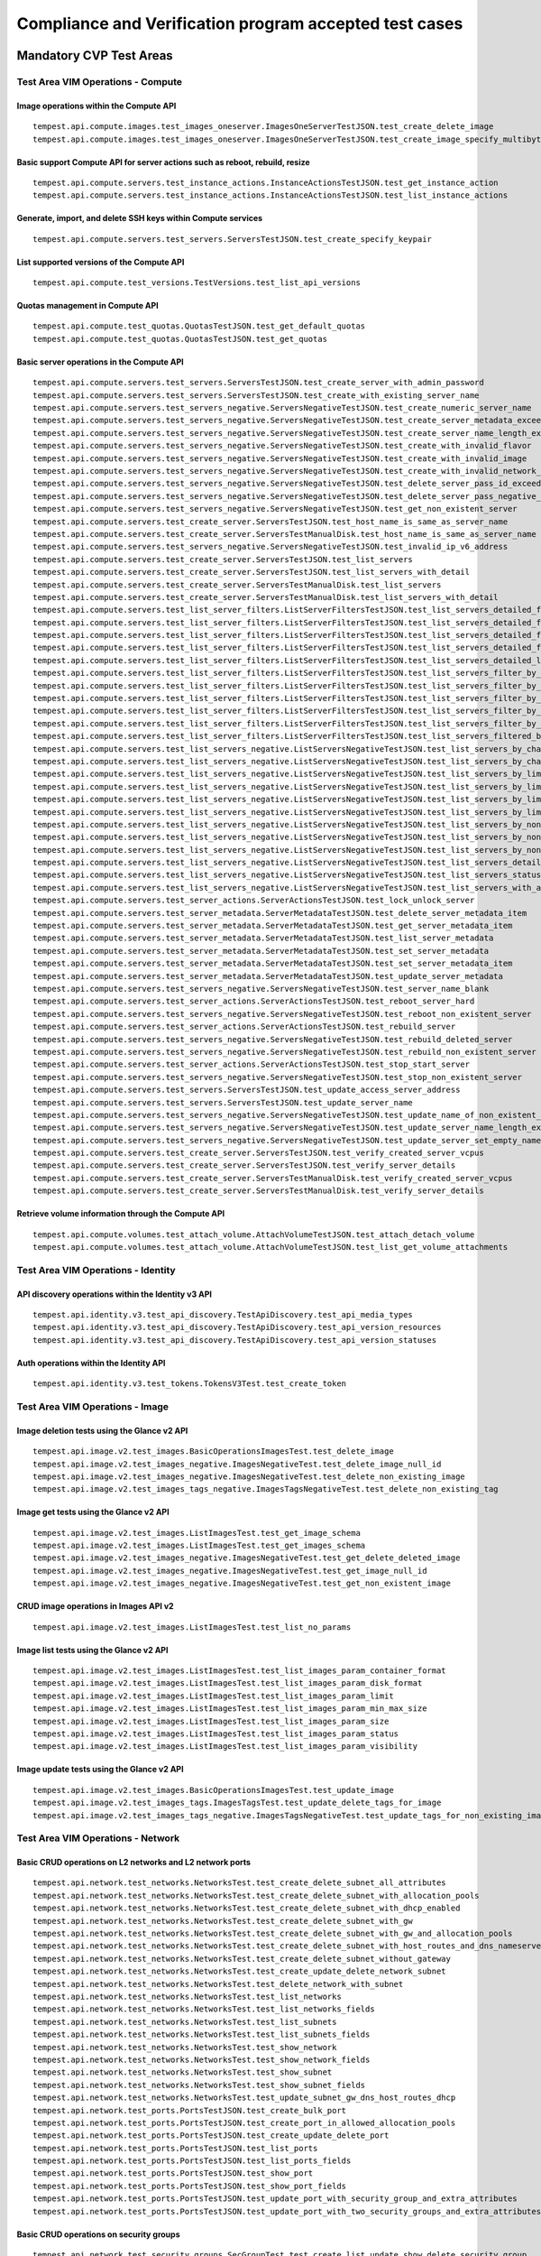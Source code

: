 .. This work is lit_snapshots_list_details_with_paramsensed under a Creative Commons Attribution 4.0 International License.
.. http://creativecommons.org/licenses/by/4.0
.. (c) Ericsson AB

=======================================================
Compliance and Verification program accepted test cases
=======================================================

  .. toctree::
     :maxdepth: 2


Mandatory CVP Test Areas
========================

----------------------------------
Test Area VIM Operations - Compute
----------------------------------

Image operations within the Compute API
---------------------------------------

::

  tempest.api.compute.images.test_images_oneserver.ImagesOneServerTestJSON.test_create_delete_image
  tempest.api.compute.images.test_images_oneserver.ImagesOneServerTestJSON.test_create_image_specify_multibyte_character_image_name


Basic support Compute API for server actions such as reboot, rebuild, resize
----------------------------------------------------------------------------

::

  tempest.api.compute.servers.test_instance_actions.InstanceActionsTestJSON.test_get_instance_action
  tempest.api.compute.servers.test_instance_actions.InstanceActionsTestJSON.test_list_instance_actions


Generate, import, and delete SSH keys within Compute services
-------------------------------------------------------------

::

  tempest.api.compute.servers.test_servers.ServersTestJSON.test_create_specify_keypair


List supported versions of the Compute API
------------------------------------------

::

  tempest.api.compute.test_versions.TestVersions.test_list_api_versions


Quotas management in Compute API
--------------------------------

::

  tempest.api.compute.test_quotas.QuotasTestJSON.test_get_default_quotas
  tempest.api.compute.test_quotas.QuotasTestJSON.test_get_quotas


Basic server operations in the Compute API
------------------------------------------

::

  tempest.api.compute.servers.test_servers.ServersTestJSON.test_create_server_with_admin_password
  tempest.api.compute.servers.test_servers.ServersTestJSON.test_create_with_existing_server_name
  tempest.api.compute.servers.test_servers_negative.ServersNegativeTestJSON.test_create_numeric_server_name
  tempest.api.compute.servers.test_servers_negative.ServersNegativeTestJSON.test_create_server_metadata_exceeds_length_limit
  tempest.api.compute.servers.test_servers_negative.ServersNegativeTestJSON.test_create_server_name_length_exceeds_256
  tempest.api.compute.servers.test_servers_negative.ServersNegativeTestJSON.test_create_with_invalid_flavor
  tempest.api.compute.servers.test_servers_negative.ServersNegativeTestJSON.test_create_with_invalid_image
  tempest.api.compute.servers.test_servers_negative.ServersNegativeTestJSON.test_create_with_invalid_network_uuid
  tempest.api.compute.servers.test_servers_negative.ServersNegativeTestJSON.test_delete_server_pass_id_exceeding_length_limit
  tempest.api.compute.servers.test_servers_negative.ServersNegativeTestJSON.test_delete_server_pass_negative_id
  tempest.api.compute.servers.test_servers_negative.ServersNegativeTestJSON.test_get_non_existent_server
  tempest.api.compute.servers.test_create_server.ServersTestJSON.test_host_name_is_same_as_server_name
  tempest.api.compute.servers.test_create_server.ServersTestManualDisk.test_host_name_is_same_as_server_name
  tempest.api.compute.servers.test_servers_negative.ServersNegativeTestJSON.test_invalid_ip_v6_address
  tempest.api.compute.servers.test_create_server.ServersTestJSON.test_list_servers
  tempest.api.compute.servers.test_create_server.ServersTestJSON.test_list_servers_with_detail
  tempest.api.compute.servers.test_create_server.ServersTestManualDisk.test_list_servers
  tempest.api.compute.servers.test_create_server.ServersTestManualDisk.test_list_servers_with_detail
  tempest.api.compute.servers.test_list_server_filters.ListServerFiltersTestJSON.test_list_servers_detailed_filter_by_flavor
  tempest.api.compute.servers.test_list_server_filters.ListServerFiltersTestJSON.test_list_servers_detailed_filter_by_image
  tempest.api.compute.servers.test_list_server_filters.ListServerFiltersTestJSON.test_list_servers_detailed_filter_by_server_name
  tempest.api.compute.servers.test_list_server_filters.ListServerFiltersTestJSON.test_list_servers_detailed_filter_by_server_status
  tempest.api.compute.servers.test_list_server_filters.ListServerFiltersTestJSON.test_list_servers_detailed_limit_results
  tempest.api.compute.servers.test_list_server_filters.ListServerFiltersTestJSON.test_list_servers_filter_by_flavor
  tempest.api.compute.servers.test_list_server_filters.ListServerFiltersTestJSON.test_list_servers_filter_by_image
  tempest.api.compute.servers.test_list_server_filters.ListServerFiltersTestJSON.test_list_servers_filter_by_limit
  tempest.api.compute.servers.test_list_server_filters.ListServerFiltersTestJSON.test_list_servers_filter_by_server_name
  tempest.api.compute.servers.test_list_server_filters.ListServerFiltersTestJSON.test_list_servers_filter_by_server_status
  tempest.api.compute.servers.test_list_server_filters.ListServerFiltersTestJSON.test_list_servers_filtered_by_name_wildcard
  tempest.api.compute.servers.test_list_servers_negative.ListServersNegativeTestJSON.test_list_servers_by_changes_since_future_date
  tempest.api.compute.servers.test_list_servers_negative.ListServersNegativeTestJSON.test_list_servers_by_changes_since_invalid_date
  tempest.api.compute.servers.test_list_servers_negative.ListServersNegativeTestJSON.test_list_servers_by_limits
  tempest.api.compute.servers.test_list_servers_negative.ListServersNegativeTestJSON.test_list_servers_by_limits_greater_than_actual_count
  tempest.api.compute.servers.test_list_servers_negative.ListServersNegativeTestJSON.test_list_servers_by_limits_pass_negative_value
  tempest.api.compute.servers.test_list_servers_negative.ListServersNegativeTestJSON.test_list_servers_by_limits_pass_string
  tempest.api.compute.servers.test_list_servers_negative.ListServersNegativeTestJSON.test_list_servers_by_non_existing_flavor
  tempest.api.compute.servers.test_list_servers_negative.ListServersNegativeTestJSON.test_list_servers_by_non_existing_image
  tempest.api.compute.servers.test_list_servers_negative.ListServersNegativeTestJSON.test_list_servers_by_non_existing_server_name
  tempest.api.compute.servers.test_list_servers_negative.ListServersNegativeTestJSON.test_list_servers_detail_server_is_deleted
  tempest.api.compute.servers.test_list_servers_negative.ListServersNegativeTestJSON.test_list_servers_status_non_existing
  tempest.api.compute.servers.test_list_servers_negative.ListServersNegativeTestJSON.test_list_servers_with_a_deleted_server
  tempest.api.compute.servers.test_server_actions.ServerActionsTestJSON.test_lock_unlock_server
  tempest.api.compute.servers.test_server_metadata.ServerMetadataTestJSON.test_delete_server_metadata_item
  tempest.api.compute.servers.test_server_metadata.ServerMetadataTestJSON.test_get_server_metadata_item
  tempest.api.compute.servers.test_server_metadata.ServerMetadataTestJSON.test_list_server_metadata
  tempest.api.compute.servers.test_server_metadata.ServerMetadataTestJSON.test_set_server_metadata
  tempest.api.compute.servers.test_server_metadata.ServerMetadataTestJSON.test_set_server_metadata_item
  tempest.api.compute.servers.test_server_metadata.ServerMetadataTestJSON.test_update_server_metadata
  tempest.api.compute.servers.test_servers_negative.ServersNegativeTestJSON.test_server_name_blank
  tempest.api.compute.servers.test_server_actions.ServerActionsTestJSON.test_reboot_server_hard
  tempest.api.compute.servers.test_servers_negative.ServersNegativeTestJSON.test_reboot_non_existent_server
  tempest.api.compute.servers.test_server_actions.ServerActionsTestJSON.test_rebuild_server
  tempest.api.compute.servers.test_servers_negative.ServersNegativeTestJSON.test_rebuild_deleted_server
  tempest.api.compute.servers.test_servers_negative.ServersNegativeTestJSON.test_rebuild_non_existent_server
  tempest.api.compute.servers.test_server_actions.ServerActionsTestJSON.test_stop_start_server
  tempest.api.compute.servers.test_servers_negative.ServersNegativeTestJSON.test_stop_non_existent_server
  tempest.api.compute.servers.test_servers.ServersTestJSON.test_update_access_server_address
  tempest.api.compute.servers.test_servers.ServersTestJSON.test_update_server_name
  tempest.api.compute.servers.test_servers_negative.ServersNegativeTestJSON.test_update_name_of_non_existent_server
  tempest.api.compute.servers.test_servers_negative.ServersNegativeTestJSON.test_update_server_name_length_exceeds_256
  tempest.api.compute.servers.test_servers_negative.ServersNegativeTestJSON.test_update_server_set_empty_name
  tempest.api.compute.servers.test_create_server.ServersTestJSON.test_verify_created_server_vcpus
  tempest.api.compute.servers.test_create_server.ServersTestJSON.test_verify_server_details
  tempest.api.compute.servers.test_create_server.ServersTestManualDisk.test_verify_created_server_vcpus
  tempest.api.compute.servers.test_create_server.ServersTestManualDisk.test_verify_server_details


Retrieve volume information through the Compute API
---------------------------------------------------

::

  tempest.api.compute.volumes.test_attach_volume.AttachVolumeTestJSON.test_attach_detach_volume
  tempest.api.compute.volumes.test_attach_volume.AttachVolumeTestJSON.test_list_get_volume_attachments



-----------------------------------
Test Area VIM Operations - Identity
-----------------------------------

API discovery operations within the Identity v3 API
---------------------------------------------------

::

  tempest.api.identity.v3.test_api_discovery.TestApiDiscovery.test_api_media_types
  tempest.api.identity.v3.test_api_discovery.TestApiDiscovery.test_api_version_resources
  tempest.api.identity.v3.test_api_discovery.TestApiDiscovery.test_api_version_statuses


Auth operations within the Identity API
---------------------------------------

::

  tempest.api.identity.v3.test_tokens.TokensV3Test.test_create_token


--------------------------------
Test Area VIM Operations - Image
--------------------------------

Image deletion tests using the Glance v2 API
--------------------------------------------

::

  tempest.api.image.v2.test_images.BasicOperationsImagesTest.test_delete_image
  tempest.api.image.v2.test_images_negative.ImagesNegativeTest.test_delete_image_null_id
  tempest.api.image.v2.test_images_negative.ImagesNegativeTest.test_delete_non_existing_image
  tempest.api.image.v2.test_images_tags_negative.ImagesTagsNegativeTest.test_delete_non_existing_tag


Image get tests using the Glance v2 API
---------------------------------------

::

  tempest.api.image.v2.test_images.ListImagesTest.test_get_image_schema
  tempest.api.image.v2.test_images.ListImagesTest.test_get_images_schema
  tempest.api.image.v2.test_images_negative.ImagesNegativeTest.test_get_delete_deleted_image
  tempest.api.image.v2.test_images_negative.ImagesNegativeTest.test_get_image_null_id
  tempest.api.image.v2.test_images_negative.ImagesNegativeTest.test_get_non_existent_image


CRUD image operations in Images API v2
--------------------------------------

::

  tempest.api.image.v2.test_images.ListImagesTest.test_list_no_params


Image list tests using the Glance v2 API
----------------------------------------

::

  tempest.api.image.v2.test_images.ListImagesTest.test_list_images_param_container_format
  tempest.api.image.v2.test_images.ListImagesTest.test_list_images_param_disk_format
  tempest.api.image.v2.test_images.ListImagesTest.test_list_images_param_limit
  tempest.api.image.v2.test_images.ListImagesTest.test_list_images_param_min_max_size
  tempest.api.image.v2.test_images.ListImagesTest.test_list_images_param_size
  tempest.api.image.v2.test_images.ListImagesTest.test_list_images_param_status
  tempest.api.image.v2.test_images.ListImagesTest.test_list_images_param_visibility


Image update tests using the Glance v2 API
------------------------------------------

::

  tempest.api.image.v2.test_images.BasicOperationsImagesTest.test_update_image
  tempest.api.image.v2.test_images_tags.ImagesTagsTest.test_update_delete_tags_for_image
  tempest.api.image.v2.test_images_tags_negative.ImagesTagsNegativeTest.test_update_tags_for_non_existing_image


----------------------------------
Test Area VIM Operations - Network
----------------------------------

Basic CRUD operations on L2 networks and L2 network ports
---------------------------------------------------------

::

  tempest.api.network.test_networks.NetworksTest.test_create_delete_subnet_all_attributes
  tempest.api.network.test_networks.NetworksTest.test_create_delete_subnet_with_allocation_pools
  tempest.api.network.test_networks.NetworksTest.test_create_delete_subnet_with_dhcp_enabled
  tempest.api.network.test_networks.NetworksTest.test_create_delete_subnet_with_gw
  tempest.api.network.test_networks.NetworksTest.test_create_delete_subnet_with_gw_and_allocation_pools
  tempest.api.network.test_networks.NetworksTest.test_create_delete_subnet_with_host_routes_and_dns_nameservers
  tempest.api.network.test_networks.NetworksTest.test_create_delete_subnet_without_gateway
  tempest.api.network.test_networks.NetworksTest.test_create_update_delete_network_subnet
  tempest.api.network.test_networks.NetworksTest.test_delete_network_with_subnet
  tempest.api.network.test_networks.NetworksTest.test_list_networks
  tempest.api.network.test_networks.NetworksTest.test_list_networks_fields
  tempest.api.network.test_networks.NetworksTest.test_list_subnets
  tempest.api.network.test_networks.NetworksTest.test_list_subnets_fields
  tempest.api.network.test_networks.NetworksTest.test_show_network
  tempest.api.network.test_networks.NetworksTest.test_show_network_fields
  tempest.api.network.test_networks.NetworksTest.test_show_subnet
  tempest.api.network.test_networks.NetworksTest.test_show_subnet_fields
  tempest.api.network.test_networks.NetworksTest.test_update_subnet_gw_dns_host_routes_dhcp
  tempest.api.network.test_ports.PortsTestJSON.test_create_bulk_port
  tempest.api.network.test_ports.PortsTestJSON.test_create_port_in_allowed_allocation_pools
  tempest.api.network.test_ports.PortsTestJSON.test_create_update_delete_port
  tempest.api.network.test_ports.PortsTestJSON.test_list_ports
  tempest.api.network.test_ports.PortsTestJSON.test_list_ports_fields
  tempest.api.network.test_ports.PortsTestJSON.test_show_port
  tempest.api.network.test_ports.PortsTestJSON.test_show_port_fields
  tempest.api.network.test_ports.PortsTestJSON.test_update_port_with_security_group_and_extra_attributes
  tempest.api.network.test_ports.PortsTestJSON.test_update_port_with_two_security_groups_and_extra_attributes


Basic CRUD operations on security groups
----------------------------------------

::

  tempest.api.network.test_security_groups.SecGroupTest.test_create_list_update_show_delete_security_group
  tempest.api.network.test_security_groups.SecGroupTest.test_create_security_group_rule_with_additional_args
  tempest.api.network.test_security_groups.SecGroupTest.test_create_security_group_rule_with_icmp_type_code
  tempest.api.network.test_security_groups.SecGroupTest.test_create_security_group_rule_with_protocol_integer_value
  tempest.api.network.test_security_groups.SecGroupTest.test_create_security_group_rule_with_remote_group_id
  tempest.api.network.test_security_groups.SecGroupTest.test_create_security_group_rule_with_remote_ip_prefix
  tempest.api.network.test_security_groups.SecGroupTest.test_create_show_delete_security_group_rule
  tempest.api.network.test_security_groups.SecGroupTest.test_list_security_groups
  tempest.api.network.test_security_groups_negative.NegativeSecGroupTest.test_create_additional_default_security_group_fails
  tempest.api.network.test_security_groups_negative.NegativeSecGroupTest.test_create_duplicate_security_group_rule_fails
  tempest.api.network.test_security_groups_negative.NegativeSecGroupTest.test_create_security_group_rule_with_bad_ethertype
  tempest.api.network.test_security_groups_negative.NegativeSecGroupTest.test_create_security_group_rule_with_bad_protocol
  tempest.api.network.test_security_groups_negative.NegativeSecGroupTest.test_create_security_group_rule_with_bad_remote_ip_prefix
  tempest.api.network.test_security_groups_negative.NegativeSecGroupTest.test_create_security_group_rule_with_invalid_ports
  tempest.api.network.test_security_groups_negative.NegativeSecGroupTest.test_create_security_group_rule_with_non_existent_remote_groupid
  tempest.api.network.test_security_groups_negative.NegativeSecGroupTest.test_create_security_group_rule_with_non_existent_security_group
  tempest.api.network.test_security_groups_negative.NegativeSecGroupTest.test_delete_non_existent_security_group
  tempest.api.network.test_security_groups_negative.NegativeSecGroupTest.test_show_non_existent_security_group
  tempest.api.network.test_security_groups_negative.NegativeSecGroupTest.test_show_non_existent_security_group_rule


---------------------------------
Test Area VIM Operations - Volume
---------------------------------

Volume attach and detach operations with the Cinder v2 API
----------------------------------------------------------

::

  tempest.api.volume.test_volumes_actions.VolumesV2ActionsTest.test_attach_detach_volume_to_instance
  tempest.api.volume.test_volumes_actions.VolumesV2ActionsTest.test_get_volume_attachment
  tempest.api.volume.test_volumes_negative.VolumesV2NegativeTest.test_attach_volumes_with_nonexistent_volume_id
  tempest.api.volume.test_volumes_negative.VolumesV2NegativeTest.test_detach_volumes_with_invalid_volume_id


Volume service availability zone operations with the Cinder v2 API
------------------------------------------------------------------

::

  tempest.api.volume.test_availability_zone.AvailabilityZoneV2TestJSON.test_get_availability_zone_list


Volume cloning operations with the Cinder v2 API
------------------------------------------------

::

  tempest.api.volume.test_volumes_get.VolumesV2GetTest.test_volume_create_get_update_delete_as_clone


Image copy-to-volume operations with the Cinder v2 API
------------------------------------------------------

::

  tempest.api.volume.test_volumes_actions.VolumesV2ActionsTest.test_volume_bootable
  tempest.api.volume.test_volumes_get.VolumesV2GetTest.test_volume_create_get_update_delete_from_image


Volume creation and deletion operations with the Cinder v2 API
--------------------------------------------------------------

::

  tempest.api.volume.test_volumes_get.VolumesV2GetTest.test_volume_create_get_update_delete
  tempest.api.volume.test_volumes_negative.VolumesV2NegativeTest.test_create_volume_with_invalid_size
  tempest.api.volume.test_volumes_negative.VolumesV2NegativeTest.test_create_volume_with_nonexistent_source_volid
  tempest.api.volume.test_volumes_negative.VolumesV2NegativeTest.test_create_volume_with_nonexistent_volume_type
  tempest.api.volume.test_volumes_negative.VolumesV2NegativeTest.test_create_volume_with_out_passing_size
  tempest.api.volume.test_volumes_negative.VolumesV2NegativeTest.test_create_volume_with_size_negative
  tempest.api.volume.test_volumes_negative.VolumesV2NegativeTest.test_create_volume_with_size_zero


Volume service extension listing operations with the Cinder v2 API
------------------------------------------------------------------

::

  tempest.api.volume.test_extensions.ExtensionsV2TestJSON.test_list_extensions


Volume GET operations with the Cinder v2 API
--------------------------------------------

::

  tempest.api.volume.test_volumes_negative.VolumesV2NegativeTest.test_get_invalid_volume_id
  tempest.api.volume.test_volumes_negative.VolumesV2NegativeTest.test_get_volume_without_passing_volume_id
  tempest.api.volume.test_volumes_negative.VolumesV2NegativeTest.test_volume_get_nonexistent_volume_id


Volume listing operations with the Cinder v2 API
------------------------------------------------

::

  tempest.api.volume.test_volumes_list.VolumesV2ListTestJSON.test_volume_list
  tempest.api.volume.test_volumes_list.VolumesV2ListTestJSON.test_volume_list_by_name
  tempest.api.volume.test_volumes_list.VolumesV2ListTestJSON.test_volume_list_details_by_name
  tempest.api.volume.test_volumes_list.VolumesV2ListTestJSON.test_volume_list_param_display_name_and_status
  tempest.api.volume.test_volumes_list.VolumesV2ListTestJSON.test_volume_list_with_detail_param_display_name_and_status
  tempest.api.volume.test_volumes_list.VolumesV2ListTestJSON.test_volume_list_with_detail_param_metadata
  tempest.api.volume.test_volumes_list.VolumesV2ListTestJSON.test_volume_list_with_details
  tempest.api.volume.test_volumes_list.VolumesV2ListTestJSON.test_volume_list_with_param_metadata
  tempest.api.volume.test_volumes_list.VolumesV2ListTestJSON.test_volumes_list_by_availability_zone
  tempest.api.volume.test_volumes_list.VolumesV2ListTestJSON.test_volumes_list_by_status
  tempest.api.volume.test_volumes_list.VolumesV2ListTestJSON.test_volumes_list_details_by_availability_zone
  tempest.api.volume.test_volumes_list.VolumesV2ListTestJSON.test_volumes_list_details_by_status
  tempest.api.volume.test_volumes_negative.VolumesV2NegativeTest.test_list_volumes_detail_with_invalid_status
  tempest.api.volume.test_volumes_negative.VolumesV2NegativeTest.test_list_volumes_detail_with_nonexistent_name
  tempest.api.volume.test_volumes_negative.VolumesV2NegativeTest.test_list_volumes_with_invalid_status
  tempest.api.volume.test_volumes_negative.VolumesV2NegativeTest.test_list_volumes_with_nonexistent_name
  tempest.api.volume.v2.test_volumes_list.VolumesV2ListTestJSON.test_volume_list_details_pagination
  tempest.api.volume.v2.test_volumes_list.VolumesV2ListTestJSON.test_volume_list_details_with_multiple_params
  tempest.api.volume.v2.test_volumes_list.VolumesV2ListTestJSON.test_volume_list_pagination


Volume metadata operations with the Cinder v2 API
-------------------------------------------------

::

  tempest.api.volume.test_volume_metadata.VolumesV2MetadataTest.test_create_get_delete_volume_metadata
  tempest.api.volume.test_volume_metadata.VolumesV2MetadataTest.test_update_volume_metadata_item


Verification of read-only status on volumes with the Cinder v2 API
------------------------------------------------------------------

::

  tempest.api.volume.test_volumes_actions.VolumesV2ActionsTest.test_volume_readonly_update


Volume reservation operations with the Cinder v2 API
----------------------------------------------------

::

  tempest.api.volume.test_volumes_actions.VolumesV2ActionsTest.test_reserve_unreserve_volume
  tempest.api.volume.test_volumes_negative.VolumesV2NegativeTest.test_reserve_volume_with_negative_volume_status
  tempest.api.volume.test_volumes_negative.VolumesV2NegativeTest.test_reserve_volume_with_nonexistent_volume_id
  tempest.api.volume.test_volumes_negative.VolumesV2NegativeTest.test_unreserve_volume_with_nonexistent_volume_id


Volume snapshot creation/deletion operations with the Cinder v2 API
-------------------------------------------------------------------

::

  tempest.api.volume.test_snapshot_metadata.SnapshotV2MetadataTestJSON.test_create_get_delete_snapshot_metadata
  tempest.api.volume.test_snapshot_metadata.SnapshotV2MetadataTestJSON.test_update_snapshot_metadata_item
  tempest.api.volume.test_volumes_negative.VolumesV2NegativeTest.test_create_volume_with_nonexistent_snapshot_id
  tempest.api.volume.test_volumes_negative.VolumesV2NegativeTest.test_delete_invalid_volume_id
  tempest.api.volume.test_volumes_negative.VolumesV2NegativeTest.test_delete_volume_without_passing_volume_id
  tempest.api.volume.test_volumes_negative.VolumesV2NegativeTest.test_volume_delete_nonexistent_volume_id
  tempest.api.volume.test_volumes_snapshots.VolumesV2SnapshotTestJSON.test_snapshot_create_get_list_update_delete
  tempest.api.volume.test_volumes_snapshots.VolumesV2SnapshotTestJSON.test_volume_from_snapshot
  tempest.api.volume.test_volumes_snapshots.VolumesV2SnapshotTestJSON.test_snapshots_list_details_with_params
  tempest.api.volume.test_volumes_snapshots.VolumesV2SnapshotTestJSON.test_snapshots_list_with_params
  tempest.api.volume.test_volumes_snapshots_negative.VolumesV2SnapshotNegativeTestJSON.test_create_snapshot_with_nonexistent_volume_id
  tempest.api.volume.test_volumes_snapshots_negative.VolumesV2SnapshotNegativeTestJSON.test_create_snapshot_without_passing_volume_id


Volume update operations with the Cinder v2 API
-----------------------------------------------

::

  tempest.api.volume.test_volumes_negative.VolumesV2NegativeTest.test_update_volume_with_empty_volume_id
  tempest.api.volume.test_volumes_negative.VolumesV2NegativeTest.test_update_volume_with_invalid_volume_id
  tempest.api.volume.test_volumes_negative.VolumesV2NegativeTest.test_update_volume_with_nonexistent_volume_id


Optional CVP Test Areas
========================


-----------------
Test Area BGP VPN
-----------------

Verify association and dissasocitation of node using route targets
------------------------------------------------------------------

::

  opnfv.sdnvpn.subnet_connectivity
  opnfv.sdnvpn.tenant separation
  opnfv.sdnvpn.router_association

